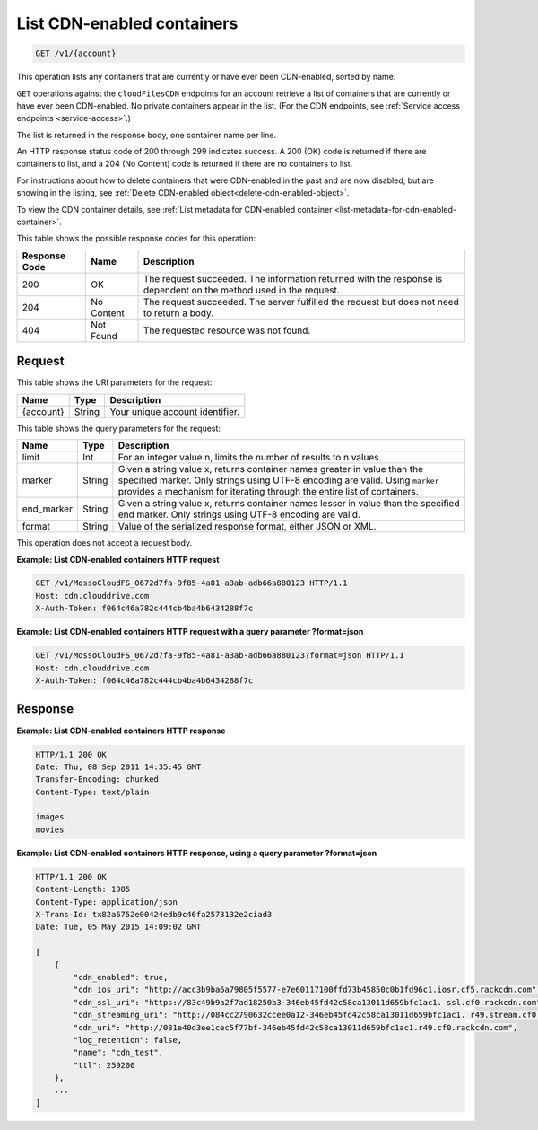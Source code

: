 .. _list-cdn-enabled-containers:

List CDN-enabled containers
~~~~~~~~~~~~~~~~~~~~~~~~~~~

.. code::

    GET /v1/{account}

This operation lists any containers that are currently or have ever been
CDN-enabled, sorted by name.

``GET`` operations against the ``cloudFilesCDN`` endpoints for an account
retrieve a list of containers that are currently or have ever been CDN-enabled.
No private containers appear in the list. (For the CDN endpoints, see
:ref:`Service access endpoints <service-access>`.)

The list is returned in the response body, one container name per line.

An HTTP response status code of 200 through 299 indicates success. A 200 (OK)
code is returned if there are containers to list, and a 204 (No Content) code
is returned if there are no containers to list.

For instructions about how to delete containers that were CDN-enabled in the
past and are now disabled, but are showing in the listing, see
:ref:`Delete CDN-enabled object<delete-cdn-enabled-object>`.

To view the CDN container details, see
:ref:`List metadata for CDN-enabled container <list-metadata-for-cdn-enabled-container>`.

This table shows the possible response codes for this operation:

+--------------------------+-------------------------+------------------------+
|Response Code             |Name                     |Description             |
+==========================+=========================+========================+
|200                       |OK                       |The request succeeded.  |
|                          |                         |The information returned|
|                          |                         |with the response is    |
|                          |                         |dependent on the method |
|                          |                         |used in the request.    |
+--------------------------+-------------------------+------------------------+
|204                       |No Content               |The request succeeded.  |
|                          |                         |The server fulfilled the|
|                          |                         |request but does not    |
|                          |                         |need to return a body.  |
+--------------------------+-------------------------+------------------------+
|404                       |Not Found                |The requested resource  |
|                          |                         |was not found.          |
+--------------------------+-------------------------+------------------------+

Request
-------

This table shows the URI parameters for the request:

+--------------------------+-------------------------+------------------------+
|Name                      |Type                     |Description             |
+==========================+=========================+========================+
|{account}                 |String                   |Your unique account     |
|                          |                         |identifier.             |
+--------------------------+-------------------------+------------------------+

This table shows the query parameters for the request:

+--------------------------+-------------------------+------------------------+
|Name                      |Type                     |Description             |
+==========================+=========================+========================+
|limit                     |Int                      |For an integer value n, |
|                          |                         |limits the number of    |
|                          |                         |results to n values.    |
+--------------------------+-------------------------+------------------------+
|marker                    |String                   |Given a string value x, |
|                          |                         |returns container names |
|                          |                         |greater in value than   |
|                          |                         |the specified marker.   |
|                          |                         |Only strings using UTF-8|
|                          |                         |encoding are valid.     |
|                          |                         |Using ``marker``        |
|                          |                         |provides a mechanism for|
|                          |                         |iterating through the   |
|                          |                         |entire list of          |
|                          |                         |containers.             |
+--------------------------+-------------------------+------------------------+
|end_marker                |String                   |Given a string value x, |
|                          |                         |returns container names |
|                          |                         |lesser in value than the|
|                          |                         |specified end marker.   |
|                          |                         |Only strings using UTF-8|
|                          |                         |encoding are valid.     |
+--------------------------+-------------------------+------------------------+
|format                    |String                   |Value of the serialized |
|                          |                         |response format, either |
|                          |                         |JSON or XML.            |
+--------------------------+-------------------------+------------------------+

This operation does not accept a request body.

**Example: List CDN-enabled containers HTTP request**

.. code::

   GET /v1/MossoCloudFS_0672d7fa-9f85-4a81-a3ab-adb66a880123 HTTP/1.1
   Host: cdn.clouddrive.com
   X-Auth-Token: f064c46a782c444cb4ba4b6434288f7c

**Example: List CDN-enabled containers HTTP request with a query parameter ?format=json​**

.. code::

   GET /v1/MossoCloudFS_0672d7fa-9f85-4a81-a3ab-adb66a880123?format=json HTTP/1.1
   Host: cdn.clouddrive.com
   X-Auth-Token: f064c46a782c444cb4ba4b6434288f7c

Response
--------

**Example: List CDN-enabled containers HTTP response**

.. code::

   HTTP/1.1 200 OK
   Date: Thu, 08 Sep 2011 14:35:45 GMT
   Transfer-Encoding: chunked
   Content-Type: text/plain

   images
   movies

**Example: List CDN-enabled containers HTTP response, using a query parameter ?format=json​**

.. code::

   HTTP/1.1 200 OK
   Content-Length: 1985
   Content-Type: application/json
   X-Trans-Id: tx82a6752e00424edb9c46fa2573132e2c​iad3
   Date: Tue, 05 May 2015 14:09:02 GMT

   [
       {
           "cdn_enabled": true,
           "cdn_ios_uri": "http://acc3b9ba6a79805f5577-e7e60117100ffd73b45850c0b1fd96c1.iosr.cf5.rackcdn.com",
           "cdn_ssl_uri": "https://83c49b9a2f7ad18250b3-346eb45fd42c58ca13011d659bfc1ac1. ssl.cf0.rackcdn.com",
           "cdn_streaming_uri": "http://084cc2790632ccee0a12-346eb45fd42c58ca13011d659bfc1ac1. r49.stream.cf0.rackcdn.com",
           "cdn_uri": "http://081e40d3ee1cec5f77bf-346eb45fd42c58ca13011d659bfc1ac1.r49.cf0.rackcdn.com",
           "log_retention": false,
           "name": "cdn_test",
           "ttl": 259200
       },
       ...
   ]
